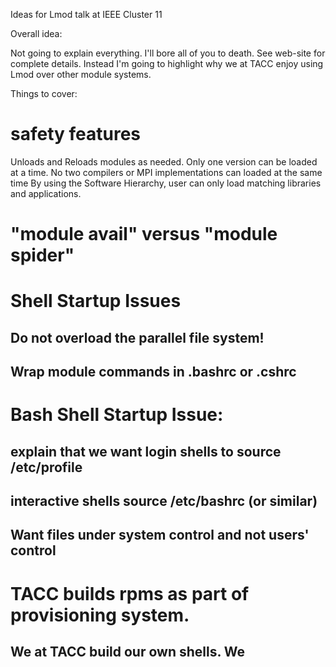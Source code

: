 Ideas for Lmod talk at IEEE Cluster 11

Overall idea:

Not going to explain everything. I'll bore all of you to death.  See
web-site for complete details.  Instead I'm going to highlight why we
at TACC enjoy using Lmod over other module systems.

Things to cover:

* safety features
  Unloads and Reloads modules as needed.
  Only one version can be loaded at a time.
  No two compilers or MPI implementations can loaded at the same time
  By using the Software Hierarchy, user can only load matching libraries and applications.

* "module avail" versus "module spider"



* Shell Startup Issues

** Do not overload the parallel file system!
** Wrap module commands in .bashrc or .cshrc

* Bash Shell Startup Issue:

** explain that we want login shells to source /etc/profile
** interactive shells source /etc/bashrc (or similar)
** Want files under system control and not users' control

* TACC builds rpms as part of provisioning system.
** We at TACC build our own shells.  We 
